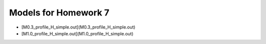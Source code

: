 Models for Homework 7
=====================

* [M0.3_profile_H_simple.out](M0.3_profile_H_simple.out)

* [M1.0_profile_H_simple.out](M1.0_profile_H_simple.out)
